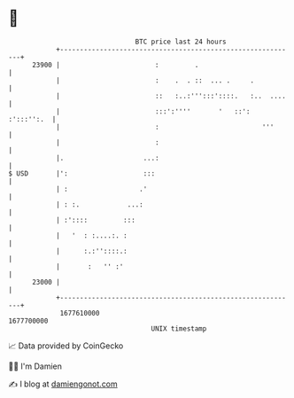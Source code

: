 * 👋

#+begin_example
                                   BTC price last 24 hours                    
               +------------------------------------------------------------+ 
         23900 |                        :         .                         | 
               |                        :    .  . ::  ... .     .           | 
               |                        ::   :..:''':::'::::.   :..  ....   | 
               |                        :::':''''       '   ::': :':::'':.  | 
               |                        :                          '''      | 
               |                        :                                   | 
               |.                    ...:                                   | 
   $ USD       |':                   :::                                    | 
               | :                  .'                                      | 
               | : :.            ...:                                       | 
               | :'::::         :::                                         | 
               |   '  : :....:. :                                           | 
               |      :.:''::::.:                                           | 
               |       :   '' :'                                            | 
         23000 |                                                            | 
               +------------------------------------------------------------+ 
                1677610000                                        1677700000  
                                       UNIX timestamp                         
#+end_example
📈 Data provided by CoinGecko

🧑‍💻 I'm Damien

✍️ I blog at [[https://www.damiengonot.com][damiengonot.com]]
